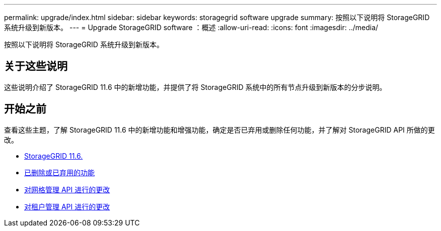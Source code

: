 ---
permalink: upgrade/index.html 
sidebar: sidebar 
keywords: storagegrid software upgrade 
summary: 按照以下说明将 StorageGRID 系统升级到新版本。 
---
= Upgrade StorageGRID software ：概述
:allow-uri-read: 
:icons: font
:imagesdir: ../media/


[role="lead"]
按照以下说明将 StorageGRID 系统升级到新版本。



== 关于这些说明

这些说明介绍了 StorageGRID 11.6 中的新增功能，并提供了将 StorageGRID 系统中的所有节点升级到新版本的分步说明。



== 开始之前

查看这些主题，了解 StorageGRID 11.6 中的新增功能和增强功能，确定是否已弃用或删除任何功能，并了解对 StorageGRID API 所做的更改。

* xref:whats-new.adoc[StorageGRID 11.6.]
* xref:removed-or-deprecated-features.adoc[已删除或已弃用的功能]
* xref:changes-to-grid-management-api.adoc[对网格管理 API 进行的更改]
* xref:changes-to-tenant-management-api.adoc[对租户管理 API 进行的更改]

